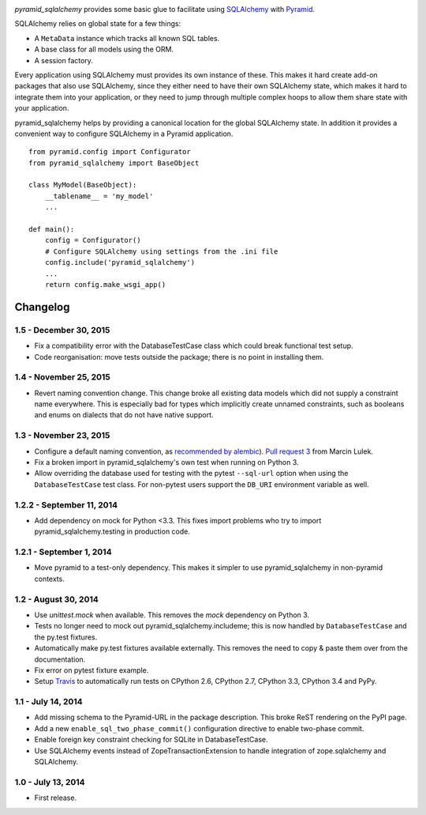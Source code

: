 .. image:: https://travis-ci.org/wichert/pyramid_sqlalchemy.svg?branch=master
    :target: https://travis-ci.org/wichert/pyramid_sqlalchemy

`pyramid_sqlalchemy` provides some basic glue to facilitate using
`SQLAlchemy <http://www.sqlalchemy.org/>`_ with `Pyramid
<http://docs.pylonsproject.org/projects/pyramid/en/latest/>`_.

SQLAlchemy relies on global state for a few things: 

* A ``MetaData`` instance which tracks all known SQL tables.
* A base class for all models using the ORM.
* A session factory.

Every application using SQLAlchemy must provides its own instance of these.
This makes it hard create add-on packages that also use SQLAlchemy, since they
either need to have their own SQLAlchemy state, which makes it hard to
integrate them into your application, or they need to jump through multiple
complex hoops to allow them share state with your application.

pyramid_sqlalchemy helps by providing a canonical location for the global
SQLAlchemy state. In addition it provides a convenient way to configure
SQLAlchemy in a Pyramid application.

::

    from pyramid.config import Configurator
    from pyramid_sqlalchemy import BaseObject

    class MyModel(BaseObject):
        __tablename__ = 'my_model'
        ...

    def main():
        config = Configurator()
        # Configure SQLAlchemy using settings from the .ini file
        config.include('pyramid_sqlalchemy')
        ...
        return config.make_wsgi_app()

Changelog
=========

1.5 - December 30, 2015
-----------------------

- Fix a compatibility error with the DatabaseTestCase class which could break
  functional test setup.

- Code reorganisation: move tests outside the package; there is no point in
  installing them.


1.4 - November 25, 2015
-----------------------

- Revert naming convention change. This change broke all existing data models
  which did not supply a constraint name everywhere. This is especially bad
  for types which implicitly create unnamed constraints, such as booleans and
  enums on dialects that do not have native support.


1.3 - November 23, 2015
-----------------------

- Configure a default naming convention, as `recommended by alembic
  <http://alembic.readthedocs.org/en/latest/naming.html>`_).
  `Pull request 3 <https://github.com/wichert/pyramid_sqlalchemy/pull/3>`_
  from Marcin Lulek.

- Fix a broken import in pyramid_sqlalchemy's own test when running on Python 3.

- Allow overriding the database used for testing with the pytest ``--sql-url`` 
  option when using the ``DatabaseTestCase`` test class. For non-pytest users
  support the ``DB_URI`` environment variable as well.


1.2.2 - September 11, 2014
--------------------------

- Add dependency on mock for Python <3.3. This fixes import problems who try to
  import pyramid_sqlalchemy.testing in production code.


1.2.1 - September 1, 2014
-------------------------

- Move pyramid to a test-only dependency. This makes it simpler to use
  pyramid_sqlalchemy in non-pyramid contexts.


1.2 - August 30, 2014
---------------------

- Use `unittest.mock` when available. This removes the `mock` dependency on
  Python 3.

- Tests no longer need to mock out pyramid_sqlalchemy.includeme; this is now
  handled by ``DatabaseTestCase`` and the py.test fixtures.

- Automatically make py.test fixtures available externally. This removes the
  need to copy & paste them over from the documentation.

- Fix error on pytest fixture example.

- Setup `Travis <https://travis-ci.org/wichert/pyramid_sqlalchemy>`_ to
  automatically run tests on CPython 2.6, CPython 2.7, CPython 3.3, CPython 3.4
  and PyPy.


1.1 - July 14, 2014
-------------------

- Add missing schema to the Pyramid-URL in the package description. This broke
  ReST rendering on the PyPI page.

- Add a new ``enable_sql_two_phase_commit()`` configuration directive to enable
  two-phase commit.

- Enable foreign key constraint checking for SQLite in DatabaseTestCase.

- Use SQLAlchemy events instead of ZopeTransactionExtension to handle
  integration of zope.sqlalchemy and SQLAlchemy.


1.0 - July 13, 2014
-------------------

- First release.


